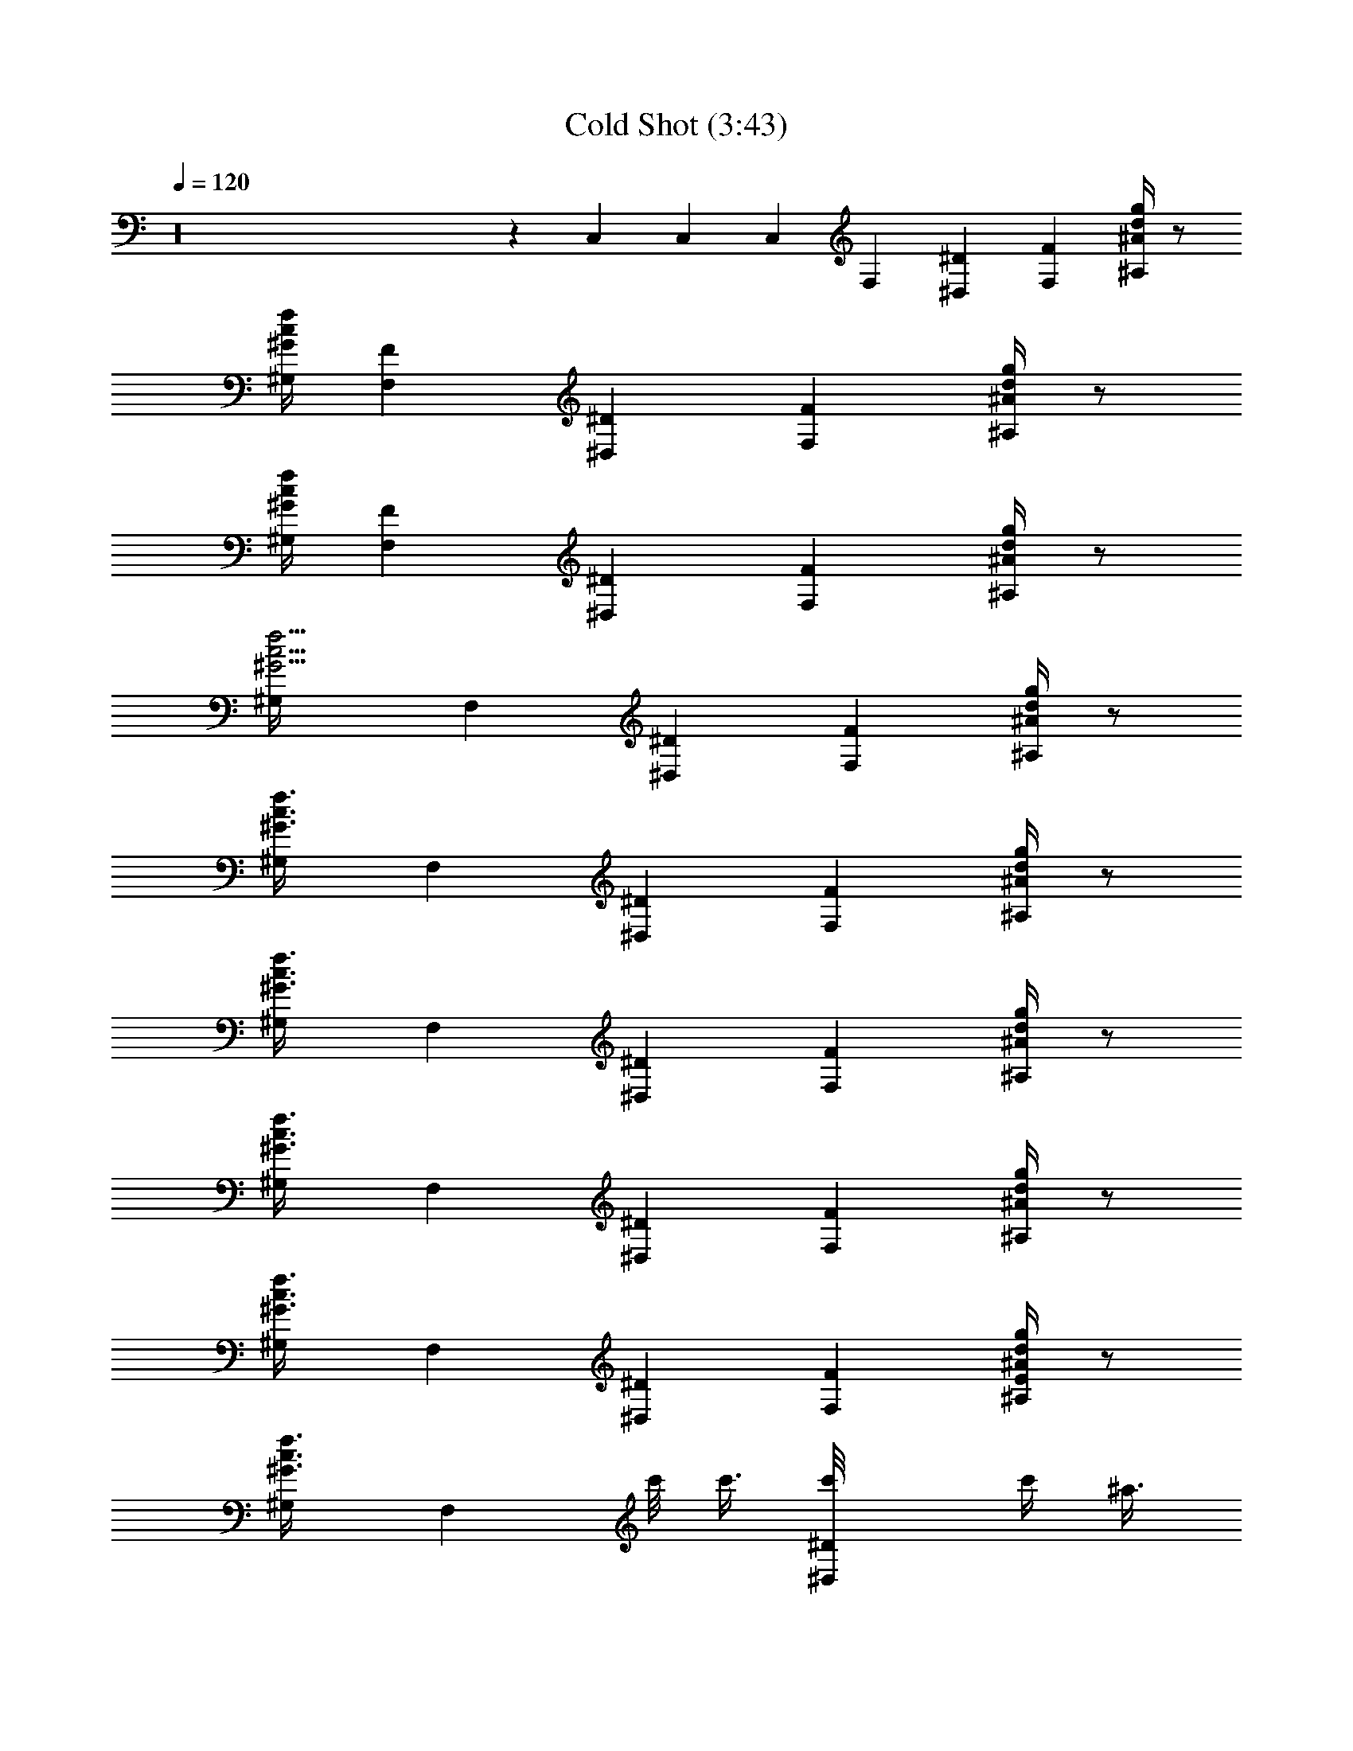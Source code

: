 X:1
T:Cold Shot (3:43)
Z:Transcribed by LotRO MIDI Player:http://lotro.acasylum.com/midi
%  Original file:Cold_Shot.mid
%  Transpose:-4
L:1/4
Q:120
K:C
z16 z C, C, C, F, [^D^D,] [FF,] [d/4^A/4g/4^A,/4] z/2
[^G/4c/4f/4^G,/4] [FF,] [^D^D,] [FF,] [d/4^A/4g/4^A,/4] z/2
[^G/4c/4f/4^G,/4] [FF,] [^D^D,] [FF,] [d/4^A/4g/4^A,/4] z/2
[f5/4c5/4^G5/4^G,/4] F, [^D^D,] [FF,] [d/4^A/4g/4^A,/4] z/2
[^G3/4c3/4f3/4^G,/4] F, [^D^D,] [FF,] [d/4^A/4g/4^A,/4] z/2
[^G3/4c3/4f3/4^G,/4] F, [^D^D,] [FF,] [d/4^A/4g/4^A,/4] z/2
[^G3/4c3/4f3/4^G,/4] F, [^D^D,] [FF,] [d/4^A/4g/4^A,/4] z/2
[^G3/4c3/4f3/4^G,/4] F, [^D^D,] [FF,] [E/4d/4^A/4g/4^A,/4] z/2
[^G3/4c3/4f3/4^G,/4] [F,z/2] c'/8 c'3/8 [^D^D,c'/8] c'/4 [^a3/8z/4]
^g/8 [^g3/8z/4] [FF,^a/8] ^a/2 z3/8 [d/4^A/4=g/4^A,/4^a/8] ^a/4 ^g/8
^g/4 [^G3/4c3/4f/4^G,/4] [F,f/8] f3/8 z/2 [^D^D,f/8] [f3/2z7/8] [FF,]
[d/4^A/4=g/4^A,/4] z/4 f/8 f/8 [^G3/4c3/4f3/4^G,/4] [F,b/8] b/2 z3/8
[^D^D,^a/8] [^a/2z3/8] ^g/8 [^g/2z3/8] [FF,^a/8] [^a/2z3/8] ^g/8
[^g/2z3/8] [d/4^A/4=g/4^A,/4^a/8] [^a/2z3/8] ^g/8 [^g3/2z/8]
[^G3/4c3/4f3/4^G,/4] F, [^D^D,] [FF,] [d/4^A/4=g/4^A,/4] z/4 f/8 f/8
[^G3/4c3/4f3/4^G,/4] [F,b/8] b/2 z3/8 [^D^D,^a/8] [^a/2z3/8] ^g/8
^g3/8 [FF,^g/8] ^g/2 z3/8 [d/4^A/4=g/4^A,/4^g/8] ^g3/8 ^g/8
[^g3/8z/8] [^G3/4c3/4f3/4^G,/4] [F,^g/8] [^g/2z3/8] f/8 [f/2z3/8]
[^D^D,^d/8] [^d/2z3/8] f/8 [f3/4z3/8] [FF,] [=d/4^A/4=g/4^A,/4] z/4
f/8 f/8 [^G3/4c3/4f3/4^G,/4] c'/8 c'/4 z3/8 c'/8 [c'/4z/8] ^a/8 ^a/4
z3/8 ^a/8 ^a/8 ^a/8 ^a/4 z5/8 ^g/8 ^g/4 z/8 f/8 f3/4 z/8 F/8 ^D/8
^C/8 =C/8 z/2 f/8 f3/8 f/8 f/4 z3/8 f/8 [f/4z/8] ^g/8 ^g/4 z/8 ^a/8
[^a3/4z3/8] [^A^A,] [^G^G,^a/8] ^a/4 z3/8 ^a/8 [^a/4z/8] [^A^A,]
[=A/4^d/4c'/4=g/4^D,/4] z/2 [^c/4f/4^a/4^C,/4] [^A^A,] [^G^G,]
[^A^A,^a/8] ^a/4 z5/8 [^d5/8g3/4c'^D,/4^a/8] ^a/4 z/8
[^c/8f/8^a/8^g/8] [^g/4=c/8^d3/8] [^A/8^c/8=g/4^C,/4] [^G/8=c/8f/8]
[FF,f/8] [f3z7/8] [^D^D,] [FF,] [=d/4^A/4g/4^A,/4] z/2
[^G/4c/4f/4^G,/4] [FF,] [^D^D,z/2] f/8 f/4 z/8 [FF,f/8] f/4 z3/8 f/8
[f/4z/8] [d/4^A/4g/4^A,/4^g/8] ^g/4 z/8 ^a/8 [^a3/4z/8]
[^G/4c/4f/4^G,/4] [^A^A,] [^G^G,^a/8] ^a/4 z3/8 ^a/8 [^a/4z/8]
[^A^A,] [^d/4c'/4=g/4^D,/4] z/2 [^c/4f/4^a/4^C,/4] [^A^A,] [^G^G,]
[^A^A,] [=A/4^d/4c'/4g/4^D,/4] z/2 [^c/4f/4^a/4^C,/4] [C3/8=C,3/8]
[^g/4^d/4^A/4E/4C,/4z/8] b/8 [b/2C3/8C,3/8] [E/4^g/4^d/4^A/4C/4z/8]
[^a/2z3/8] ^g/8 ^g/8 [E/4^d/4^g3/8^A/4C/4C,/4] [C3/8C,3/8^a/8]
[^a/2z/4] [E/4^d/4^g/4^A/4C,/4z/8] f/8 [f/2C3/8C,3/8]
[E/4^d/4^A/4C/4C,/4] z/4 ^d/8 ^d/8 [E/4^d3/8^A/4C/4C,/4] [FF,f/8] f/4
[^g3/8z/4] f/8 f/4 [^D^D,f/8] [f21/8z7/8] [FF,] [=d/4^A/4=g/4^A,/4]
z/2 [^G/4=c/4f27/8^G,/4] [FF,] [^D^D,] [FF,] [d/4^A/4g/4^A,/4] z/2
[^G/4c/4f/4^G,/4] F, [^D^D,] [FF,] [d/4^A/4g/4^A,/4] z/2
[^G3/4c3/4f3/4^G,/4] F, [^D^D,] [FF,] [E/4d/4^A/4g/4^A,/4] z/2
[^G3/4c3/4f3/4^G,/4] [F,z/2] c'/8 c'3/8 [^D^D,c'/8] c'/4 [^a3/8z/4]
^g/8 [^g3/8z/4] [FF,^a/8] ^a/2 z3/8 [d/4^A/4=g/4^A,/4^a/8] ^a/4 ^g/8
^g/4 [^G3/4c3/4f/4^G,/4] [F,f/8] f3/8 z/2 [^D^D,f/8] [f3/2z7/8] [FF,]
[d/4^A/4=g/4^A,/4] z/4 f/8 f/8 [^G3/4c3/4f3/4^G,/4] [F,b/8] b/2 z3/8
[^D^D,^a/8] [^a/2z3/8] ^g/8 [^g/2z3/8] [FF,^a/8] [^a/2z3/8] ^g/8
[^g/2z3/8] [d/4^A/4=g/4^A,/4^a/8] [^a/2z3/8] ^g/8 [^g3/2z/8]
[^G3/4c3/4f3/4^G,/4] F, [^D^D,] [FF,] [d/4^A/4=g/4^A,/4] z/4 f/8 f/8
[^G3/4c3/4f3/4^G,/4] [F,b/8] b/2 z3/8 [^D^D,^a/8] [^a/2z3/8] ^g/8
^g3/8 [FF,^g/8] ^g/2 z3/8 [d/4^A/4=g/4^A,/4^g/8] ^g3/8 ^g/8
[^g3/8z/8] [^G3/4c3/4f3/4^G,/4] [F,^g/8] [^g/2z3/8] f/8 [f/2z3/8]
[^D^D,^d/8] [^d/2z3/8] f/8 [f3/4z3/8] [FF,] [=d/4^A/4=g/4^A,/4] z/4
f/8 f/8 [^G3/4c3/4f3/4^G,/4] c'/8 c'/4 z3/8 c'/8 [c'/4z/8] ^a/8 ^a/4
z3/8 ^a/8 ^a/8 ^a/8 ^a/4 z5/8 ^g/8 ^g/4 z/8 f/8 f3/4 z/8 F/8 ^D/8
^C/8 =C/8 z/2 f/8 f3/8 f/8 f/4 z3/8 f/8 [f/4z/8] ^g/8 ^g/4 z/8 ^a/8
[^a3/4z3/8] [^A^A,] [^G^G,^a/8] ^a/4 z3/8 ^a/8 [^a/4z/8] [^A^A,]
[=A/4^d/4c'/4=g/4^D,/4] z/2 [^c/4f/4^a/4^C,/4] [^A^A,] [^G^G,]
[^A^A,^a/8] ^a/4 z5/8 [^d5/8g3/4c'^D,/4^a/8] ^a/4 z/8
[^c/8f/8^a/8^g/8] [^g/4=c/8^d3/8] [^A/8^c/8=g/4^C,/4] [^G/8=c/8f/8]
[FF,f/8] [f3z7/8] [^D^D,] [FF,] [=d/4^A/4g/4^A,/4] z/2
[^G/4c/4f/4^G,/4] [FF,] [^D^D,z/2] f/8 f/4 z/8 [FF,f/8] f/4 z3/8 f/8
[f/4z/8] [d/4^A/4g/4^A,/4^g/8] ^g/4 z/8 ^a/8 [^a3/4z/8]
[^G/4c/4f/4^G,/4] [^A^A,] [^G^G,^a/8] ^a/4 z3/8 ^a/8 [^a/4z/8]
[^A^A,] [^d/4c'/4=g/4^D,/4] z/2 [^c/4f/4^a/4^C,/4] [^A^A,] [^G^G,]
[^A^A,] [=A/4^d/4c'/4g/4^D,/4] z/2 [^c/4f/4^a/4^C,/4] [C3/8=C,3/8]
[^g/4^d/4^A/4E/4C,/4z/8] b/8 [b/2C3/8C,3/8] [E/4^g/4^d/4^A/4C/4z/8]
[^a/2z3/8] ^g/8 ^g/8 [E/4^d/4^g3/8^A/4C/4C,/4] [C3/8C,3/8^a/8]
[^a/2z/4] [E/4^d/4^g/4^A/4C,/4z/8] f/8 [f/2C3/8C,3/8]
[E/4^d/4^A/4C/4C,/4] z/4 ^d/8 ^d/8 [E/4^d3/8^A/4C/4C,/4] [FF,f/8] f/4
[^g3/8z/4] f/8 f/4 [^D^D,f/8] [f21/8z7/8] [FF,] [=d/4^A/4=g/4^A,/4]
z/2 [^G/4=c/4f27/8^G,/4] [FF,] [^D^D,] [FF,] [d/4^A/4g/4^A,/4] z/2
[^G/4c/4f/4^G,/4] [F,z/2] [c/4f/4] z/4 [c/4^D,] z/4 [g/4^A/4^c/4]
[^G/4=c/4f/4] [^A/2^c/2g/2F,] [^G3/4=c3/4z/2] ^A,/4 z/4 F/4
[^D/4^G,/4] [F/4F,] z/2 [^G/4c/4] [^D,z/2] c/4 z/4 [^A/4F,] z/2 ^G/4
[F/4^A,/4] z/4 ^D/4 ^G,/4 [F,z/2] [c/4f/4] z/4 [c/4^D,] z/4
[^A/4^c/4g/4] [^G/4=c/4f/4] [^A/4^c/4g/4F,] z/4 [=c/4^G/4] z/4
[F/4^A,/4] z/4 ^D/4 ^G,/4 [F/4F,] z3/4 [^G/4c/4^D,] z/4 [^D3/4z/2]
[F,z/2] ^D/2 [F/2^A,/4] z/4 [^D/2z/4] ^G,/4 [F,z/2] [c/2f/2] [c/4^D,]
[^A/4^c/4g/4] z/2 [^A3/2^c3/2g3/2F,] ^A,/4 z/4 [^G/2=c/2f/2z/4] ^G,/4
[d^AgF,] [c/2^G/2f/2^D,] [F3/4z/2] [F,z/2] F/2 [^G/2c/2^A,/4] z/4
[F/2z/4] ^G,/4 [^A/4c/4f/4F,] [B/4c/4f/4] z/2 [^A/4c/4f/4^D,] z3/4
[^A/4c/4f/4F,] z3/4 [^G/2c/2f/2^A,/4] z/4 [F3/4z/4] ^G,/4 [F,z/2] F/2
[^G/4^D,] ^A/4 z/2 [c/4F,] z/2 f/4 [f3/8^A,/4] z/8 c/4 [f3/8z/8]
^G,/4 [=a^A,] [f3/8^G,] f/4 f3/8 [B/8^A,] [^A/4z/8] [^G3/4z/4] F/2
[F/2^D,/4] z/4 [^D/2z/4] ^C,/4 [F/4^A,] z/2 F/4 [^G,z/2] [^d/4^a/4]
z/4 [^d/4^a/4^A,] z/2 [^c/4^a/4] [^A/4^D,/4] z/2 [^G/4^C,/4] [FF,]
[^D^D,] [FF,] [=d/4^A/4g/4^A,/4] z/2 [^G/4=c/4f/4^G,/4] [FF,] [^D^D,]
[FF,] [^G/4^A,/4] z/2 [^G/4^G,/4] [^A/4^A,] z/2 ^A/4 [^G3/8^G,] F/4
^G3/8 [c3/8^A,] c/4 f3/8 [^d3/8^D,/4] z/8 c/4 [B3/8z/8] ^C,/4
[^A3/8^A,] ^G/4 F3/8 [^G3/8^G,] ^A/4 c3/8 [^G/4^A,] z/2 ^G/4
[^A/4^D,/4] z/4 ^G/4 ^C,/4 [C3/8=C,3/8] [^d/4^A/4E/4C,/4] [C3/8C,3/8]
[E/4^d/4^A/4C/4C,/4] z/2 [E/4^d/4^A/4C/4C,/4] [C3/8C,3/8]
[E/4^d/4^A/4C,/4] [C3/8C,3/8] [E/4^d/4^A/4C/4C,/4] z/2
[E/4^d/4^A/4C/4C,/4] [FF,] [^D^D,] [FF,] [=d/4^A/4g/4^A,/4] z/2
[^G3/4c3/4f3/4^G,/4] F, [^D^D,] [FF,] [^c/4^A/4g/4^A,/4] z/2
[f/4^G/4=c/4^G,/4] [c3/8F,] [f/4c/4] [f3/8c3/8] [^d3/8^D,] f/4 ^g3/8
[f3/8F,] ^d/4 f3/8 [^A/8^A,/4] B/4 ^A/8 ^G/4 [F/4^G,/4] [^G3/8F,]
^A/4 c3/8 [^G/2^D,] [F3/4z/2] [F,z/2] ^G/2 [F3/8^A,/4] z/8 ^D/4
[^D3/8z/8] ^G,/4 [^A3/8F,] c/4 c3/8 [f3/8c3/8^D,] ^d/4 [f3/8c3/8]
[^d3/8F,] [f/4c/4] [f3/8c3/8] [^d3/8^A,/4] z/8 [f/4c/4] [f3/8c3/8z/8]
^G,/4 [^c3/8F,] [f/4=c/4] ^g3/8 [f3/8c3/8^D,] ^d/4 [f3/8c3/8]
[c3/8F,] [f/4c/4] [f3/8c3/8] [^d3/8^A,/4] z/8 f/4 [^g3/8z/8] ^G,/4
[f/4^A,] z/2 f/4 [^g3/8^G,] f/4 c'3/8 [c'/4^A,] z/4 ^a/4 z/4
[^g/4^D,/4] ^a/4 z/4 [^g/4^C,/4] [f/4^A,] z/2 ^g/4 [f/8^G,] f/4 f/8
[f/4c/4] z/4 [f/4c/4^A,] B/4 z/2 [^A/4^D,/4] ^G/4 F/4 ^C,/4 [^G3/8F,]
c/4 [^d3/8^g3/8] [^A3/8f3/8c3/8^D,] [^G/4f/4c/4] F3/8
[^G3/8f3/8c3/8F,] [f/4c/4] [f3/8c3/8] [^A3/8f3/8c3/8^A,/4] z/8
[^G/4f/4c/4] [F3/8z/8] ^G,/4 [cf^AF,] [^G/4^D,] z/2 ^G/4 [F/4F,] z/4
F/4 z/4 [^G3/8^A,/4] z/8 ^A/4 [^G3/8z/8] ^G,/4 [fc/2^A,] z/2
[f3/4c3/4^G,] z/4 [^A/4c/4f/4^A,] [^G/4c/4f/4] [f/4^A/4c/4]
[^A/4c/4f/4] [^A3/8f3/8c3/8^D,/4] z/8 [f/4c/4^G/4] [^A3/8c3/8f3/8z/8]
^C,/4 [f/2c/2^A,] [c3/4f3/4^A3/4z/2] [^G,z/2] [^A/4c/4f/4]
[^G/4c/4f/4] [^A/2c/2f/2^A,] [^A/2c/2f/2] [^G/2c/2f/2^D,/4] z/4
[^G/2c/2f/2z/4] ^C,/4 [F/2F,] z/2 [^D^D,] [FF,] [=d/4^A/4=g/4^A,/4]
z/2 [^G3/4c3/4f3/4^G,/4] F, [^D^D,] [FF,] [E/4d/4^A/4g/4^A,/4] z/2
[^G3/4c3/4f3/4^G,/4] [F,z/2] c'/8 c'3/8 [^D^D,c'/8] c'/4 [^a3/8z/4]
^g/8 [^g3/8z/4] [FF,^a/8] ^a/2 z3/8 [d/4^A/4=g/4^A,/4^a/8] ^a/4 ^g/8
^g/4 [^G3/4c3/4f/4^G,/4] [F,f/8] f3/8 z/2 [^D^D,f/8] [f3/2z7/8] [FF,]
[d/4^A/4=g/4^A,/4] z/4 f/8 f/8 [^G3/4c3/4f3/4^G,/4] [F,b/8] b/2 z3/8
[^D^D,^a/8] [^a/2z3/8] ^g/8 [^g/2z3/8] [FF,^a/8] [^a/2z3/8] ^g/8
[^g/2z3/8] [d/4^A/4=g/4^A,/4^a/8] [^a/2z3/8] ^g/8 [^g3/2z/8]
[^G3/4c3/4f3/4^G,/4] F, [^D^D,] [FF,] [d/4^A/4=g/4^A,/4] z/4 f/8 f/8
[^G3/4c3/4f3/4^G,/4] [F,b/8] b/2 z3/8 [^D^D,^a/8] [^a/2z3/8] ^g/8
^g3/8 [FF,^g/8] ^g/2 z3/8 [d/4^A/4=g/4^A,/4^g/8] ^g3/8 ^g/8
[^g3/8z/8] [^G3/4c3/4f3/4^G,/4] [F,^g/8] [^g/2z3/8] f/8 [f/2z3/8]
[^D^D,^d/8] [^d/2z3/8] f/8 [f3/4z3/8] [FF,] [=d/4^A/4=g/4^A,/4] z/4
f/8 f/8 [^G3/4c3/4f3/4^G,/4] [^A,c'/8] c'/4 z3/8 c'/8 [c'/4z/8] ^a/8
^a/4 z3/8 ^a/8 ^a/8 ^a/8 ^a/4 z5/8 ^g/8 ^g/4 z/8 f/8 f3/4 z/8 F/8
^D/8 ^C/8 =C/8 z/2 f/8 f3/8 f/8 f/4 z3/8 f/8 [f/4z/8] ^g/8 ^g/4 z/8
^a/8 [^a3/4z3/8] [^A^A,] [^G^G,^a/8] ^a/4 z3/8 ^a/8 [^a/4z/8] [^A^A,]
[=A/4^d/4c'/4=g/4^D,/4] z/2 [^c/4f/4^a/4^C,/4] [^A^A,] [^G^G,]
[^A^A,^a/8] ^a/4 z5/8 [^d5/8g3/4c'^D,/4^a/8] ^a/4 z/8
[^c/8f/8^a/8^g/8] [^g/4=c/8^d3/8] [^A/8^c/8=g/4^C,/4] [^G/8=c/8f/8]
[FF,f/8] [f3z7/8] [^D^D,] [FF,] [=d/4^A/4g/4^A,/4] z/2
[^G/4c/4f/4^G,/4] [FF,] [^D^D,z/2] f/8 f/4 z/8 [FF,f/8] f/4 z3/8 f/8
[f/4z/8] [d/4^A/4g/4^A,/4^g/8] ^g/4 z/8 ^a/8 [^a3/4z/8]
[^G/4c/4f/4^G,/4] [^A^A,] [^G^G,^a/8] ^a/4 z3/8 ^a/8 [^a/4z/8]
[^A^A,] [^d/4c'/4=g/4^D,/4] z/2 [^c/4f/4^a/4^C,/4] [^A^A,] [^G^G,]
[^A^A,] [=A/4^d/4c'/4g/4^D,/4] z/2 [^c/4f/4^a/4^C,/4] [C3/8=C,3/8]
[^g/4^d/4^A/4E/4C,/4z/8] b/8 [b/2C3/8C,3/8] [E/4^g/4^d/4^A/4C/4z/8]
[^a/2z3/8] ^g/8 ^g/8 [E/4^d/4^g3/8^A/4C/4C,/4] [C3/8C,3/8^a/8]
[^a/2z/4] [E/4^d/4^g/4^A/4C,/4z/8] f/8 [f/2C3/8C,3/8]
[E/4^d/4^A/4C/4C,/4] z/4 ^d/8 ^d/8 [E/4^d3/8^A/4C/4C,/4] [FF,f/8] f/4
[^g3/8z/4] f/8 f/4 [^D^D,f/8] [f21/8z7/8] [FF,] [=d/4^A/4=g/4^A,/4]
z/2 [^G/4=c/4f27/8^G,/4] [F3/4F,] z/4 [^D^D,] [FF,] [d/4^A/4g/4^A,/4]
z/2 [c3/4^G3/4f3/4^G,/4] F, [^D^D,] [FF,] [d/4^A/4g/4^A,/4] z/2
[c3/4^G3/4f3/4^G,/4] F, [^D^D,] [FF,] [d/4^A/4g/4^A,/4] z/2
[c3/4^G3/4f3/4^G,/4] F, [^D^D,] [FF,] [d/4^A/4g/4^A,/4] z/2
[c3/4^G3/4f3/4^G,/4] F, [^D^D,] [FF,] [d/4^A/4g/4^A,/4] z/2
[c3/4^G3/4f3/4^G,/4] F, [^D^D,] [FF,] [d/4^A/4g/4^A,/4] z/2
[c3/4^G3/4f3/4^G,/4] F, [^D^D,] [FF,] [d/4^A/4g/4^A,/4] z/2
[c3/4^G3/4f3/4^G,/4] F, [^D^D,] [FF,] [d/4^A/4g/4^A,/4] z/2
[c3/4^G3/4f3/4^G,/4] F, [^D^D,] [FF,] [d/4^A/4g/4^A,/4] z/2
[c3/4^G3/4f3/4^G,/4] [C3/8C,3/8] [^A/4g/4^d/4C,/4] [C3/8C,3/8]
[g/4^d/4^A/4C,/4] z/2 [g/4^d/4^A/4C,/4] [C3/8C,3/8] [g/4^d/4^A/4C,/4]
[C3/8C,3/8] [g/4^d/4^A/4C,/4] z/2 [g/4^d/4^A/4C,/4] [C3/8C,3/8]
[^A/4g/4^d/4C,/4] [C3/8C,3/8] [g/4^d/4^A/4C,/4] z/2 [g/4^d/4^A/4C,/4]
[C3/8C,3/8] [g/4^d/4^A/4C,/4] [C3/8C,3/8] [g/4^d/4^A/4C,/4] z/2
[g/4^d/4^A/4C,/4] [C3/8C,3/8] [^A/4g/4^d/4C,/4] [C3/8C,3/8]
[g/4^d/4^A/4C,/4] z/2 [g/4^d/4^A/4C,/4] [C3/8C,3/8] [g/4^d/4^A/4C,/4]
[C3/8C,3/8] [g/4^d/4^A/4C,/4] z/2 [g/4^d/4^A/4C,/4] [C3/8C,3/8]
[^A/4g/4^d/4C,/4] [C3/8C,3/8] [g/4^d/4^A/4C,/4] z/2 [g/4^d/4^A/4C,/4]
[C3/8C,3/8] [g/4^d/4^A/4C,/4] [C3/8C,3/8] [g/4^d/4^A/4C,/4] z/2
[g/4^d/4^A/4C,/4] [C3/8C,3/8] [^A/4g/4^d/4C,/4] [C3/8C,3/8]
[g/4^d/4^A/4C,/4] z/2 [g/4^d/4^A/4C,/4] [C3/8C,3/8] [g/4^d/4^A/4C,/4]
[C3/8C,3/8] [g/4^d/4^A/4C,/4] z/2 [g/4^d/4^A/4C,/4]
[^G3/8c3/8f3/8^G,3/8F,3/8] z45/8 [=A6^d6^g6c'6F,6] z [A^d^gc'F,] 